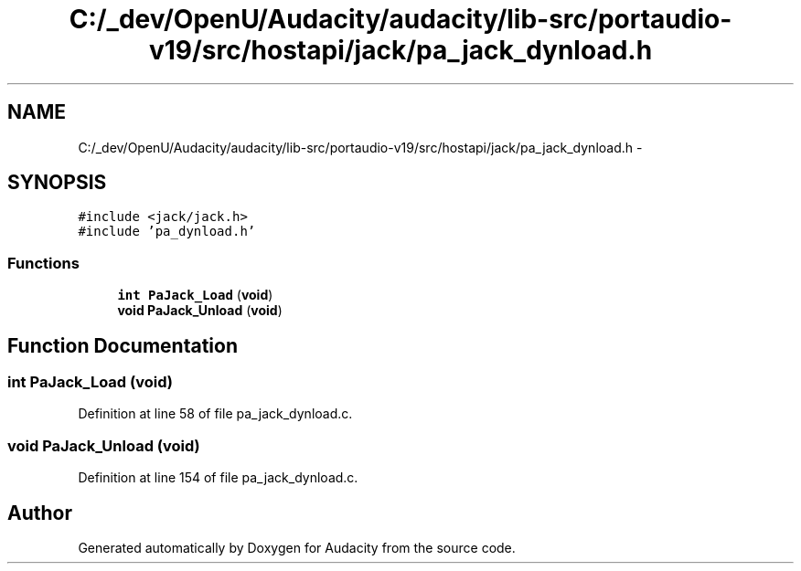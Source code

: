 .TH "C:/_dev/OpenU/Audacity/audacity/lib-src/portaudio-v19/src/hostapi/jack/pa_jack_dynload.h" 3 "Thu Apr 28 2016" "Audacity" \" -*- nroff -*-
.ad l
.nh
.SH NAME
C:/_dev/OpenU/Audacity/audacity/lib-src/portaudio-v19/src/hostapi/jack/pa_jack_dynload.h \- 
.SH SYNOPSIS
.br
.PP
\fC#include <jack/jack\&.h>\fP
.br
\fC#include 'pa_dynload\&.h'\fP
.br

.SS "Functions"

.in +1c
.ti -1c
.RI "\fBint\fP \fBPaJack_Load\fP (\fBvoid\fP)"
.br
.ti -1c
.RI "\fBvoid\fP \fBPaJack_Unload\fP (\fBvoid\fP)"
.br
.in -1c
.SH "Function Documentation"
.PP 
.SS "\fBint\fP PaJack_Load (\fBvoid\fP)"

.PP
Definition at line 58 of file pa_jack_dynload\&.c\&.
.SS "\fBvoid\fP PaJack_Unload (\fBvoid\fP)"

.PP
Definition at line 154 of file pa_jack_dynload\&.c\&.
.SH "Author"
.PP 
Generated automatically by Doxygen for Audacity from the source code\&.
